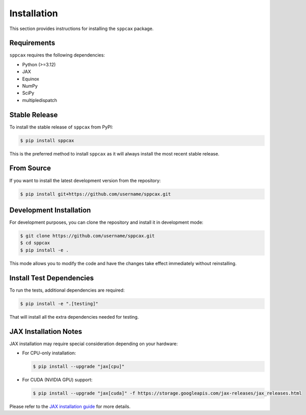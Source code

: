============
Installation
============

This section provides instructions for installing the ``sppcax`` package.

Requirements
============

``sppcax`` requires the following dependencies:

- Python (>=3.12)
- JAX
- Equinox
- NumPy
- SciPy
- multipledispatch

Stable Release
==============

To install the stable release of ``sppcax`` from PyPI:

.. code-block:: console

    $ pip install sppcax

This is the preferred method to install ``sppcax`` as it will always install the most recent stable release.

From Source
===========

If you want to install the latest development version from the repository:

.. code-block:: console

    $ pip install git+https://github.com/username/sppcax.git

Development Installation
========================

For development purposes, you can clone the repository and install it in development mode:

.. code-block:: console

    $ git clone https://github.com/username/sppcax.git
    $ cd sppcax
    $ pip install -e .

This mode allows you to modify the code and have the changes take effect immediately without reinstalling.

Install Test Dependencies
=========================

To run the tests, additional dependencies are required:

.. code-block:: console

    $ pip install -e ".[testing]"

That will install all the extra dependencies needed for testing.

JAX Installation Notes
======================

JAX installation may require special consideration depending on your hardware:

- For CPU-only installation:

  .. code-block:: console

      $ pip install --upgrade "jax[cpu]"

- For CUDA (NVIDIA GPU) support:

  .. code-block:: console

      $ pip install --upgrade "jax[cuda]" -f https://storage.googleapis.com/jax-releases/jax_releases.html

Please refer to the `JAX installation guide <https://github.com/google/jax#installation>`_ for more details.
